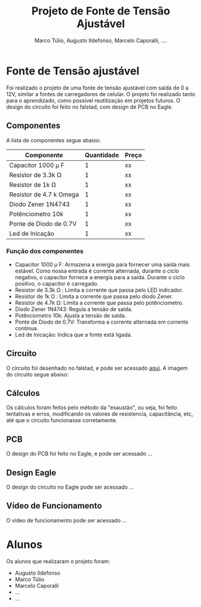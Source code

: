#+title: Projeto de Fonte de Tensão Ajustável
#+author: Marco Túlio, Augusto Ildefonso, Marcelo Caporalli, ....

* Fonte de Tensão ajustável

Foi realizado o projeto de uma fonte de tensão ajustável com saída de 0 a 12V, similar a fontes de carregadores de celular. O projeto foi realizado tanto para o aprendizado, como possível reutilização em projetos futuros. O design do circuito foi feito no falstad, com design de PCB no Eagle.

** Componentes
A lista de componentes segue abaixo:
|--------------------------+------------+-------|
| Componente               | Quantidade | Preço |
|--------------------------+------------+-------|
| Capacitor 1000  \mu F    |          1 | xx    |
| Resistor de 3.3k \Omega  |          1 | xx    |
| Resistor de 1k  \Omega   |          1 | xx    |
| Resistor de 4.7 k  Omega |          1 | xx    |
| Diodo Zener 1N4743       |          1 | xx    |
| Potênciometro 10k        |          1 | xx    |
| Ponte de Diodo de 0.7V   |          1 | xx    |
| Led de Inicação          |          1 | xx    |
|--------------------------+------------+-------|

*** Função dos componentes

- Capacitor 1000  \mu  F: Armazena a energia para fornecer uma saída mais estável. Como nossa entrada é corrente alternada, durante o ciclo negativo, o capacitor fornece a energia para a saída. Durante o ciclo positivo, o capacitor é carregado.
- Resistor de 3.3k \Omega : Limita a corrente que passa pelo LED indicador.
- Resistor de 1k  \Omega : Limita a corrente que passa pelo diodo Zener.
- Resistor de 4.7k \Omega: Limita a corrente que passa pelo potênciometro.
- Diodo Zener 1N4743: Regula a tensão de saída.
- Potênciometro 10k: Ajusta a tensão de saída.
- Ponte de Diodo de 0.7V: Transforma a corrente alternada em corrente contínua.
- Led de Inicação: Indica que a fonte está ligada.

** Circuito
O circuito foi desenhado no falstad, e pode ser acessado [[https://tinyurl.com/bde5azp][aqui]]. A imagem do circuito segue abaixo:

#+ATTR_HTML: :width 500
[[file:./Figs/circ_fals.png]]

** Cálculos
Os cálculos foram feitos pelo método da "exaustão", ou seja, foi feito tentativas e erros, modificando os valores de resistencia, capacitância, etc, até que o circuito funcionasse corretamente.

** PCB
O design do PCB foi feito no Eagle, e pode ser acessado ...

** Design Eagle
O design do circuito no Eagle pode ser acessado ...

** Vídeo de Funcionamento
O vídeo de funcionamento pode ser acessado ...

* Alunos
Os alunos que realizaram o projeto foram:
- Augusto Ildefonso
- Marco Túlio
- Marcelo Caporalli
- ...
- ...
